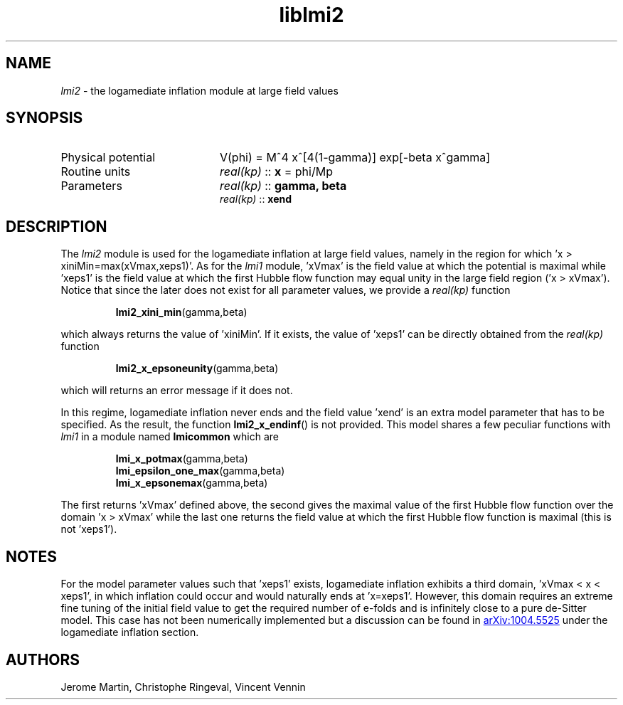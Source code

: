 .TH liblmi2 3 "September 18, 2012" "libaspic" "Module convention" 

.SH NAME
.I lmi2
- the logamediate inflation module at large field values

.SH SYNOPSIS
.TP 20
Physical potential
V(phi) = M^4 x^[4(1-gamma)] exp[-beta x^gamma]

.TP
Routine units
.I real(kp)
::
.B x
= phi/Mp
.TP
Parameters
.I real(kp)
::
.B gamma, beta
.RS
.I real(kp)
::
.B xend

.SH DESCRIPTION
The
.I lmi2
module is used for the logamediate inflation at large field values,
namely in the region for which 'x > xiniMin=max(xVmax,xeps1)'. As for the
.I lmi1
module, 'xVmax' is the field value at which the potential is maximal
while 'xeps1' is the field value at which the first Hubble flow
function may equal unity in the large field region ('x >
xVmax'). Notice that since the later does not exist for all
parameter values, we provide a
.I
real(kp)
function
.IP
.BR lmi2_xini_min (gamma,beta)
.P
which always returns the value of 'xiniMin'. If it exists, the value
of 'xeps1' can be directly obtained from the
.I
real(kp)
function
.IP
.BR lmi2_x_epsoneunity (gamma,beta)
.P
which will returns an error message if it does not.

.P
In this regime, logamediate inflation never ends and the field
value 'xend' is an extra model parameter that has to be specified. As
the result, the function
.BR lmi2_x_endinf ()
is not provided. This model shares a few peculiar functions with
.I lmi1
in a module named
.B lmicommon
which are
.IP
.BR lmi_x_potmax (gamma,beta)
.RS
.BR lmi_epsilon_one_max (gamma,beta)
.RS
.RE
.BR lmi_x_epsonemax (gamma,beta)
.RE

.P
The first returns 'xVmax' defined above, the second gives the maximal
value of the first Hubble flow function over the domain 'x > xVmax'
while the last one returns the field value at which the first Hubble
flow function is maximal (this is not 'xeps1').


.SH NOTES
For the model parameter values such that 'xeps1' exists, logamediate
inflation exhibits a third domain, 'xVmax < x < xeps1', in which
inflation could occur and would naturally ends at 'x=xeps1'. However,
this domain requires an extreme fine tuning of the initial field value
to get the required number of e-folds and is infinitely close to a
pure de-Sitter model. This case has not been numerically implemented
but a discussion can be found in
.UR http://arxiv.org/abs/1004.5525
arXiv:1004.5525
.UE
under the logamediate inflation section.

.SH AUTHORS
Jerome Martin, Christophe Ringeval, Vincent Vennin

